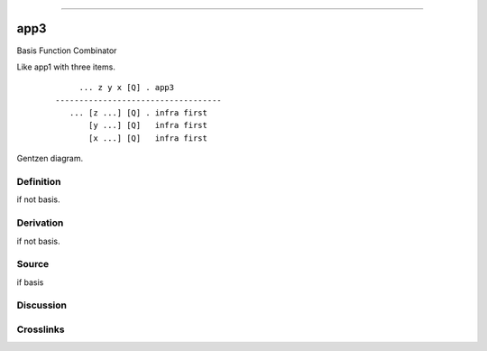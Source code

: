 --------------

app3
^^^^^^

Basis Function Combinator

Like app1 with three items.
    ::

             ... z y x [Q] . app3
        -----------------------------------
           ... [z ...] [Q] . infra first
               [y ...] [Q]   infra first
               [x ...] [Q]   infra first



Gentzen diagram.

Definition
~~~~~~~~~~

if not basis.

Derivation
~~~~~~~~~~

if not basis.

Source
~~~~~~~~~~

if basis

Discussion
~~~~~~~~~~

Crosslinks
~~~~~~~~~~

